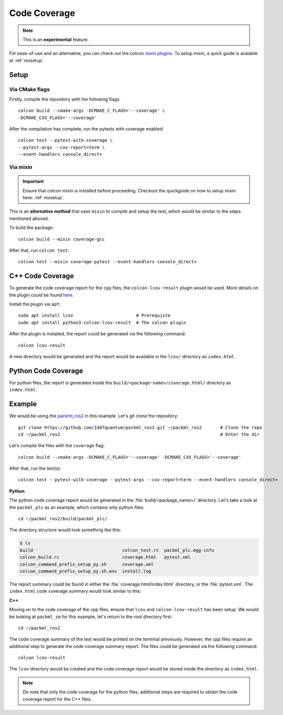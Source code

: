 Code Coverage
=============

.. note::
   This is an **experimental** feature.

For ease-of-use and an alternative, you can check out the colcon `mixin plugins <https://github.com/colcon/colcon-mixin-repository>`__.
To setup mixin, a quick guide is avaiable at :ref:`mxsetup`.

Setup
------

Via CMake flags
^^^^^^^^^^^^^^^

Firstly, compile the repository with the following flags::

   colcon build --cmake-args -DCMAKE_C_FLAGS='--coverage' \
   -DCMAKE_CXX_FLAGS='--coverage'

After the compilation has complete, run the pytests with coverage enabled::

   colcon test --pytest-with-coverage \
   --pytest-args --cov-report=term \
   --event-handlers console_direct+

Via mixin
^^^^^^^^^

.. important::
   Ensure that colcon mixin is installed before proceeding. Checkout the quickguide on how to setup mixin here: :ref:`mxsetup`.

This is an **alternative method** that uses ``mixin`` to compile and setup the test, which would be similar to the steps mentioned aboved.

To build the package::

   colcon build --mixin coverage-gcc

After that, run ``colcon test``::

      colcon test --mixin coverage-pytest --event-handlers console_direct+

C++ Code Coverage
-----------------

To generate the code coverage report for the ``cpp`` files, the ``colcon-lcov-result`` plugin would be used. More details on the plugin could be found `here <https://github.com/colcon/colcon-lcov-result>`__.

Install the plugin via ``apt``::

   sudo apt install lcov			# Prerequiste 
   sudo apt install python3-colcon-lcov-result  # The colcon plugin

After the plugin is installed, the report could be generated via the following command::

   colcon lcov-result

A new directory would be generated and the report would be available in the ``lcov/`` directory as ``index.html``.

Python Code Coverage
--------------------

For python files, the report is generated inside the ``build/<package-name>/coverage.html/`` directory as ``index.html``.


Example
-------
We would be using the `packml_ros2 <https://github.com/1487quantum/packml_ros2>`__ in this example. Let's git clone the repository::

   git clone https://github.com/1487quantum/packml_ros2.git ~/packml_ros2	# Clone the repo
   cd ~/packml_ros2								# Enter the dir

Let's compile the files with the ``coverage`` flag::
   
   colcon build --cmake-args -DCMAKE_C_FLAGS='--coverage' -DCMAKE_CXX_FLAGS='--coverage' 

After that, run the test(s)::

   colcon test --pytest-with-coverage --pytest-args --cov-report=term --event-handlers console_direct+

**Python**

The python code coverage report would be generated in the :file:`build/<package_name>/` directory. Let's take a look at the ``packml_plc`` as an example, which contains only python files::
   
   cd ~/packml_ros2/build/packml_plc/

The directory structure would look something like this:
  
.. code-block:: bash
 
   $ ls
   build                                  colcon_test.rc  packml_plc.egg-info
   colcon_build.rc                        coverage.html   pytest.xml
   colcon_command_prefix_setup_py.sh      coverage.xml
   colcon_command_prefix_setup_py.sh.env  install.log

The report summary could be found in either the :file:`coverage.html/index.html` directory, or the :file:`pytest.xml`. The ``index.html`` code coverage summary would look similar to this:

.. image:: ../assets/codecv_py.png

**C++**

Moving on to the code coverage of the cpp files, ensure that ``lcov`` and ``colcon-lcov-result`` has been setup. We would be looking at ``packml_sm`` for this example, let's return to the root directory first::

   cd ~/packml_ros2

The code coverage summary of the test would be printed on the terminal previously. However, the cpp files require an additional step to generate the code coverage summary report. The files could be generated via the following command::

   colcon lcov-result

The ``lcov`` directory would be created and the code coverage report would be stored inside the directory as ``index.html``.

.. image:: ../assets/codecv_cpp.png

.. note::
   Do note that only the code coverage for the python files, additional steps are required to obtain the code coverage report for the C++ files. 
